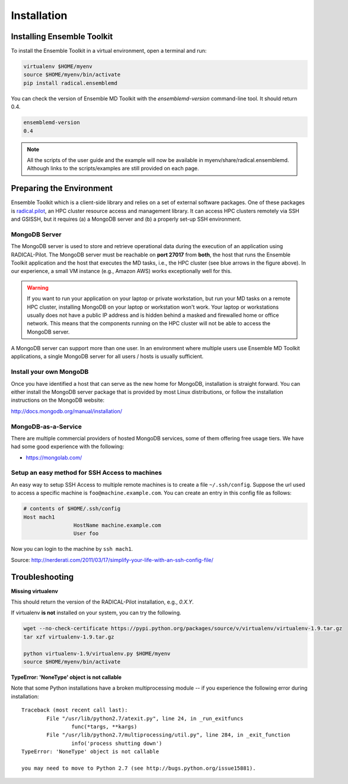 .. _installation:

*****************
Installation
*****************

Installing Ensemble Toolkit
================================

To install the Ensemble Toolkit in a virtual environment, open a terminal and run:

.. code-block:: bash

		virtualenv $HOME/myenv
		source $HOME/myenv/bin/activate
		pip install radical.ensemblemd

You can check the version of Ensemble MD Toolkit with the `ensemblemd-version` command-line tool. It should return 0.4.

.. code-block:: bash

		ensemblemd-version
		0.4


.. note::

		All the scripts of the user guide and the example will now be available in myenv/share/radical.ensemblemd. 
		Although links to the scripts/examples are still provided on each page.

.. _envpreparation:

Preparing the Environment
===================================

Ensemble Toolkit which is a client-side library and relies on a set of external software packages. One of these packages is `radical.pilot <http://radicalpilot.readthedocs.org>`_, an HPC cluster resource access and management library. It can access HPC clusters remotely via SSH and GSISSH, but it requires (a) a MongoDB server and (b) a properly set-up SSH environment.

.. figure:: images/hosts_and_ports.png
	 :width: 360pt
	 :align: center
	 :alt: MongoDB and SSH ports.


MongoDB Server
---------------------------------------

The MongoDB server is used to store and retrieve operational data during the
execution of an application using RADICAL-Pilot. The MongoDB server must
be reachable on **port 27017** from **both**, the host that runs the
Ensemble Toolkit application and the host that executes the MD tasks, i.e.,
the HPC cluster (see blue arrows in the figure above). In our experience,
a small VM instance (e.g., Amazon AWS) works exceptionally well for this.

.. warning:: If you want to run your application on your laptop or private
						 workstation, but run your MD tasks on a remote HPC cluster,
						 installing MongoDB on your laptop or workstation won't work.
						 Your laptop or workstations usually does not have a public IP
						 address and is hidden behind a masked and firewalled home or office
						 network. This means that the components running on the HPC cluster
						 will not be able to access the MongoDB server.

A MongoDB server can support more than one user. In an environment where
multiple users use Ensemble MD Toolkit applications, a single MongoDB server
for all users / hosts is usually sufficient.

Install your own MongoDB
----------------------------------------------------

Once you have identified a host that can serve as the new home for MongoDB,
installation is straight forward. You can either install the MongoDB
server package that is provided by most Linux distributions, or
follow the installation instructions on the MongoDB website:

http://docs.mongodb.org/manual/installation/

MongoDB-as-a-Service
----------------------------------------------

There are multiple commercial providers of hosted MongoDB services, some of them
offering free usage tiers. We have had some good experience with the following:

* https://mongolab.com/


Setup an easy method for SSH Access to machines
----------------------------------------------------------------------------------------------------------

An easy way to setup SSH Access to multiple remote machines is to create a file ``~/.ssh/config``.
Suppose the url used to access a specific machine is ``foo@machine.example.com``. You can create an entry in this config file as follows:

.. code-block:: bash

		# contents of $HOME/.ssh/config
		Host mach1
				HostName machine.example.com
				User foo

Now you can login to the machine by ``ssh mach1``.


Source: http://nerderati.com/2011/03/17/simplify-your-life-with-an-ssh-config-file/


Troubleshooting
=======================

**Missing virtualenv**

This should return the version of the RADICAL-Pilot installation, e.g., `0.X.Y`.

If virtualenv **is not** installed on your system, you can try the following.

.. code-block:: bash

		wget --no-check-certificate https://pypi.python.org/packages/source/v/virtualenv/virtualenv-1.9.tar.gz
		tar xzf virtualenv-1.9.tar.gz

		python virtualenv-1.9/virtualenv.py $HOME/myenv
		source $HOME/myenv/bin/activate

**TypeError: 'NoneType' object is not callable**

Note that some Python installations have a broken multiprocessing module -- if you
experience the following error during installation::

	Traceback (most recent call last):
		File "/usr/lib/python2.7/atexit.py", line 24, in _run_exitfuncs
			func(*targs, **kargs)
		File "/usr/lib/python2.7/multiprocessing/util.py", line 284, in _exit_function
			info('process shutting down')
	TypeError: 'NoneType' object is not callable

	you may need to move to Python 2.7 (see http://bugs.python.org/issue15881).

